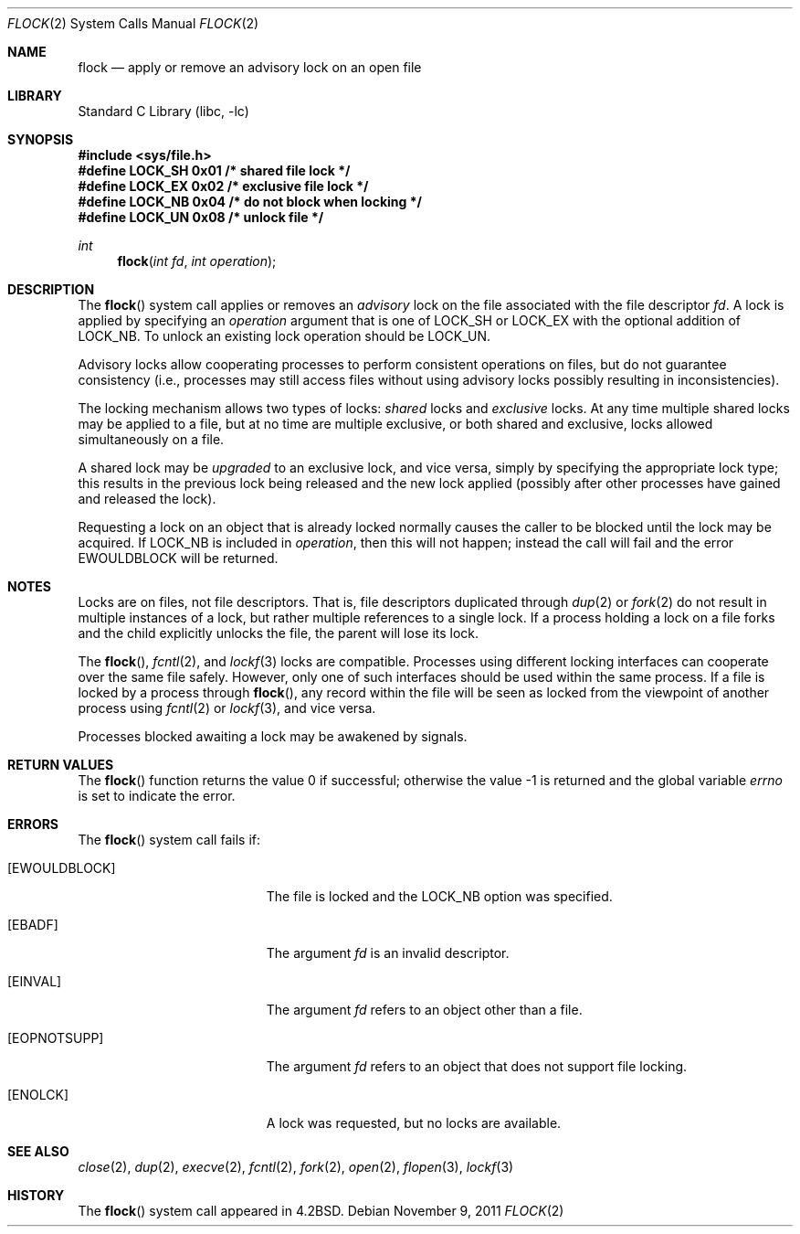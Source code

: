 .\" Copyright (c) 1983, 1991, 1993
.\"	The Regents of the University of California.  All rights reserved.
.\"
.\" Redistribution and use in source and binary forms, with or without
.\" modification, are permitted provided that the following conditions
.\" are met:
.\" 1. Redistributions of source code must retain the above copyright
.\"    notice, this list of conditions and the following disclaimer.
.\" 2. Redistributions in binary form must reproduce the above copyright
.\"    notice, this list of conditions and the following disclaimer in the
.\"    documentation and/or other materials provided with the distribution.
.\" 4. Neither the name of the University nor the names of its contributors
.\"    may be used to endorse or promote products derived from this software
.\"    without specific prior written permission.
.\"
.\" THIS SOFTWARE IS PROVIDED BY THE REGENTS AND CONTRIBUTORS ``AS IS'' AND
.\" ANY EXPRESS OR IMPLIED WARRANTIES, INCLUDING, BUT NOT LIMITED TO, THE
.\" IMPLIED WARRANTIES OF MERCHANTABILITY AND FITNESS FOR A PARTICULAR PURPOSE
.\" ARE DISCLAIMED.  IN NO EVENT SHALL THE REGENTS OR CONTRIBUTORS BE LIABLE
.\" FOR ANY DIRECT, INDIRECT, INCIDENTAL, SPECIAL, EXEMPLARY, OR CONSEQUENTIAL
.\" DAMAGES (INCLUDING, BUT NOT LIMITED TO, PROCUREMENT OF SUBSTITUTE GOODS
.\" OR SERVICES; LOSS OF USE, DATA, OR PROFITS; OR BUSINESS INTERRUPTION)
.\" HOWEVER CAUSED AND ON ANY THEORY OF LIABILITY, WHETHER IN CONTRACT, STRICT
.\" LIABILITY, OR TORT (INCLUDING NEGLIGENCE OR OTHERWISE) ARISING IN ANY WAY
.\" OUT OF THE USE OF THIS SOFTWARE, EVEN IF ADVISED OF THE POSSIBILITY OF
.\" SUCH DAMAGE.
.\"
.\"     @(#)flock.2	8.2 (Berkeley) 12/11/93
.\" $FreeBSD: releng/9.3/lib/libc/sys/flock.2 227681 2011-11-18 21:10:13Z dougb $
.\"
.Dd November 9, 2011
.Dt FLOCK 2
.Os
.Sh NAME
.Nm flock
.Nd "apply or remove an advisory lock on an open file"
.Sh LIBRARY
.Lb libc
.Sh SYNOPSIS
.In sys/file.h
.Fd "#define   LOCK_SH        0x01      /* shared file lock */"
.Fd "#define   LOCK_EX        0x02      /* exclusive file lock */"
.Fd "#define   LOCK_NB        0x04      /* do not block when locking */"
.Fd "#define   LOCK_UN        0x08      /* unlock file */"
.Ft int
.Fn flock "int fd" "int operation"
.Sh DESCRIPTION
The
.Fn flock
system call applies or removes an
.Em advisory
lock on the file associated with the file descriptor
.Fa fd .
A lock is applied by specifying an
.Fa operation
argument that is one of
.Dv LOCK_SH
or
.Dv LOCK_EX
with the optional addition of
.Dv LOCK_NB .
To unlock
an existing lock
.Dv operation
should be
.Dv LOCK_UN .
.Pp
Advisory locks allow cooperating processes to perform
consistent operations on files, but do not guarantee
consistency (i.e., processes may still access files
without using advisory locks possibly resulting in
inconsistencies).
.Pp
The locking mechanism allows two types of locks:
.Em shared
locks and
.Em exclusive
locks.
At any time multiple shared locks may be applied to a file,
but at no time are multiple exclusive, or both shared and exclusive,
locks allowed simultaneously on a file.
.Pp
A shared lock may be
.Em upgraded
to an exclusive lock, and vice versa, simply by specifying
the appropriate lock type; this results in the previous
lock being released and the new lock applied (possibly
after other processes have gained and released the lock).
.Pp
Requesting a lock on an object that is already locked
normally causes the caller to be blocked until the lock may be
acquired.
If
.Dv LOCK_NB
is included in
.Fa operation ,
then this will not happen; instead the call will fail and
the error
.Er EWOULDBLOCK
will be returned.
.Sh NOTES
Locks are on files, not file descriptors.
That is, file descriptors
duplicated through
.Xr dup 2
or
.Xr fork 2
do not result in multiple instances of a lock, but rather multiple
references to a single lock.
If a process holding a lock on a file
forks and the child explicitly unlocks the file, the parent will
lose its lock.
.Pp
The
.Fn flock ,
.Xr fcntl 2 ,
and
.Xr lockf 3
locks are compatible.
Processes using different locking interfaces can cooperate
over the same file safely.
However, only one of such interfaces should be used within
the same process.
If a file is locked by a process through
.Fn flock ,
any record within the file will be seen as locked
from the viewpoint of another process using
.Xr fcntl 2
or
.Xr lockf 3 ,
and vice versa.
.Pp
Processes blocked awaiting a lock may be awakened by signals.
.Sh RETURN VALUES
.Rv -std flock
.Sh ERRORS
The
.Fn flock
system call fails if:
.Bl -tag -width Er
.It Bq Er EWOULDBLOCK
The file is locked and the
.Dv LOCK_NB
option was specified.
.It Bq Er EBADF
The argument
.Fa fd
is an invalid descriptor.
.It Bq Er EINVAL
The argument
.Fa fd
refers to an object other than a file.
.It Bq Er EOPNOTSUPP
The argument
.Fa fd
refers to an object that does not support file locking.
.It Bq Er ENOLCK
A lock was requested, but no locks are available.
.El
.Sh SEE ALSO
.Xr close 2 ,
.Xr dup 2 ,
.Xr execve 2 ,
.Xr fcntl 2 ,
.Xr fork 2 ,
.Xr open 2 ,
.Xr flopen 3 ,
.Xr lockf 3
.Sh HISTORY
The
.Fn flock
system call appeared in
.Bx 4.2 .
